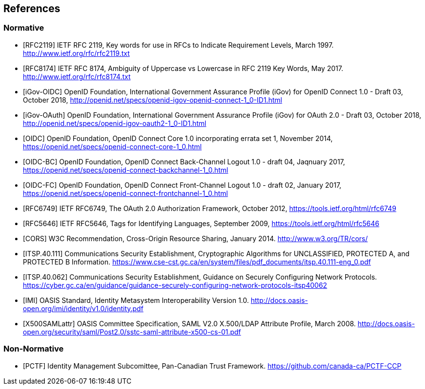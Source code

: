 == References

=== Normative

[bibliography]

- [[[RFC2119]]] IETF RFC 2119, Key words for use in RFCs to Indicate Requirement Levels, March 1997. http://www.ietf.org/rfc/rfc2119.txt
- [[[RFC8174]]] IETF RFC 8174, Ambiguity of Uppercase vs Lowercase in RFC 2119 Key Words, May 2017. http://www.ietf.org/rfc/rfc8174.txt
- [[[iGov-OIDC]]] OpenID Foundation, International Government Assurance Profile (iGov) for OpenID Connect 1.0 - Draft 03, October 2018, http://openid.net/specs/openid-igov-openid-connect-1_0-ID1.html
- [[[iGov-OAuth]]] OpenID Foundation, International Government Assurance Profile (iGov) for OAuth 2.0 - Draft 03, October 2018, http://openid.net/specs/openid-igov-oauth2-1_0-ID1.html
- [[[OIDC]]] OpenID Foundation, OpenID Connect Core 1.0 incorporating errata set 1, November 2014, https://openid.net/specs/openid-connect-core-1_0.html
- [[[OIDC-BC]]] OpenID Foundation, OpenID Connect Back-Channel Logout 1.0 - draft 04, Jaqnuary 2017, https://openid.net/specs/openid-connect-backchannel-1_0.html
- [[[OIDC-FC]]] OpenID Foundation, OpenID Connect Front-Channel Logout 1.0 - draft 02, January 2017, https://openid.net/specs/openid-connect-frontchannel-1_0.html
- [[[RFC6749]]] IETF RFC6749, The OAuth 2.0 Authorization Framework, October 2012, https://tools.ietf.org/html/rfc6749
- [[[RFC5646]]] IETF RFC5646, Tags for Identifying Languages, September 2009, https://tools.ietf.org/html/rfc5646
- [[[CORS]]] W3C Recommendation, Cross-Origin Resource Sharing, January 2014. http://www.w3.org/TR/cors/
- [[[ITSP.40.111]]] Communications Security Establishment, Cryptographic Algorithms for UNCLASSIFIED, PROTECTED A, and PROTECTED B Information. https://www.cse-cst.gc.ca/en/system/files/pdf_documents/itsp.40.111-eng_0.pdf
- [[[ITSP.40.062]]] Communications Security Establishment, Guidance on Securely Configuring Network Protocols. https://cyber.gc.ca/en/guidance/guidance-securely-configuring-network-protocols-itsp40062
- [[[IMI]]] OASIS Standard, Identity Metasystem Interoperability Version 1.0. http://docs.oasis-open.org/imi/identity/v1.0/identity.pdf
- [[[X500SAMLattr]]] OASIS Committee Specification, SAML V2.0 X.500/LDAP Attribute Profile, March 2008. http://docs.oasis-open.org/security/saml/Post2.0/sstc-saml-attribute-x500-cs-01.pdf

=== Non-Normative

[bibliography]

- [[[PCTF]]] Identity Management Subcomittee, Pan-Canadian Trust Framework.
 https://github.com/canada-ca/PCTF-CCP
